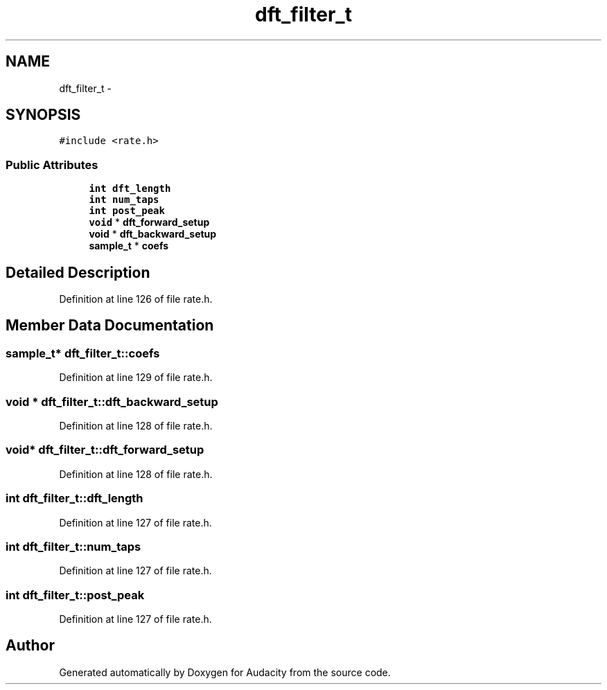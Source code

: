 .TH "dft_filter_t" 3 "Thu Apr 28 2016" "Audacity" \" -*- nroff -*-
.ad l
.nh
.SH NAME
dft_filter_t \- 
.SH SYNOPSIS
.br
.PP
.PP
\fC#include <rate\&.h>\fP
.SS "Public Attributes"

.in +1c
.ti -1c
.RI "\fBint\fP \fBdft_length\fP"
.br
.ti -1c
.RI "\fBint\fP \fBnum_taps\fP"
.br
.ti -1c
.RI "\fBint\fP \fBpost_peak\fP"
.br
.ti -1c
.RI "\fBvoid\fP * \fBdft_forward_setup\fP"
.br
.ti -1c
.RI "\fBvoid\fP * \fBdft_backward_setup\fP"
.br
.ti -1c
.RI "\fBsample_t\fP * \fBcoefs\fP"
.br
.in -1c
.SH "Detailed Description"
.PP 
Definition at line 126 of file rate\&.h\&.
.SH "Member Data Documentation"
.PP 
.SS "\fBsample_t\fP* dft_filter_t::coefs"

.PP
Definition at line 129 of file rate\&.h\&.
.SS "\fBvoid\fP * dft_filter_t::dft_backward_setup"

.PP
Definition at line 128 of file rate\&.h\&.
.SS "\fBvoid\fP* dft_filter_t::dft_forward_setup"

.PP
Definition at line 128 of file rate\&.h\&.
.SS "\fBint\fP dft_filter_t::dft_length"

.PP
Definition at line 127 of file rate\&.h\&.
.SS "\fBint\fP dft_filter_t::num_taps"

.PP
Definition at line 127 of file rate\&.h\&.
.SS "\fBint\fP dft_filter_t::post_peak"

.PP
Definition at line 127 of file rate\&.h\&.

.SH "Author"
.PP 
Generated automatically by Doxygen for Audacity from the source code\&.
